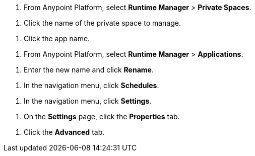 // SELECT PRIVATE SPACE SHARED
// tag::selectPrivateSpace[]
. From Anypoint Platform, select *Runtime Manager* > *Private Spaces*.
// end::selectPrivateSpace[]


// CLICK PRIVATE SPACE NAME SHARED
// tag::clickPrivateSpaceName[]
. Click the name of the private space to manage.
// end::clickPrivateSpaceName[]

// CLICK APP NAME SHARED
// tag::clickAppName[]
. Click the app name.
// end::clickAppName[]

// SELECT RTM APPS SHARED
// tag::selectAppsPage[]
. From Anypoint Platform, select *Runtime Manager* > *Applications*.
// end::selectAppsPage[]

// RENAME SHARED
// tag::renameItem[]
. Enter the new name and click *Rename*.
// end::renameItem[]

// CLICK SCHEDULES SHARED
// tag::clickSchedules[]
. In the navigation menu, click *Schedules*.
// end::clickSchedules[]

// CLICK SETTINGS SHARED
// tag::clickSettings[]
. In the navigation menu, click *Settings*.
// end::clickSettings[]

// CLICK SETTINGS SHARED
// tag::clickPropsOnSettings[]
. On the *Settings* page, click the *Properties* tab.
// end::clickPropsOnSettings[]


// CLICK ADVANCED
// tag::clickAdvanced[]
. Click the *Advanced* tab.
// end::clickAdvanced[]
